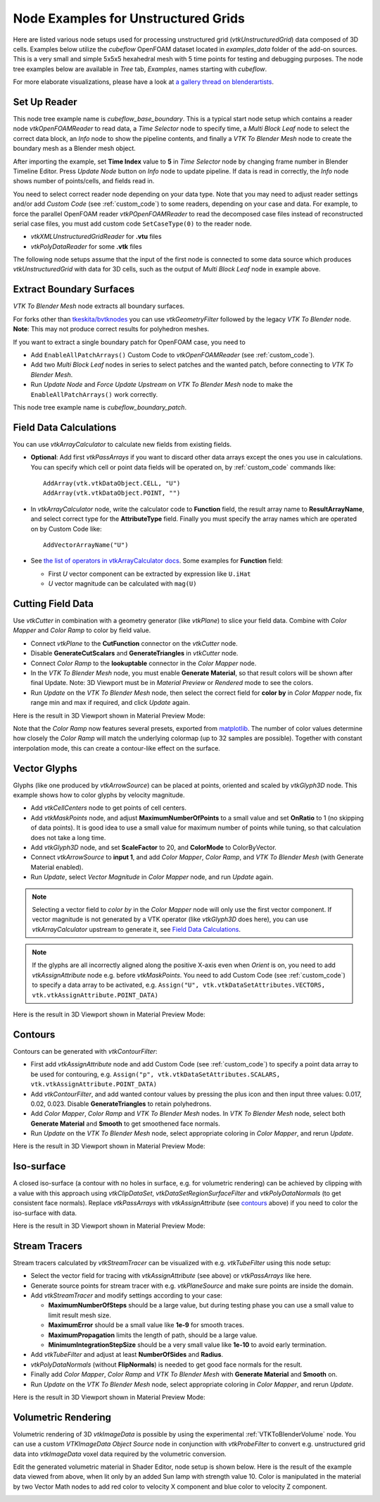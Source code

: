 .. _ug_nodes:

Node Examples for Unstructured Grids
====================================

Here are listed various node setups used for processing unstructured
grid (*vtkUnstructuredGrid*) data composed of 3D cells. Examples below
utilize the *cubeflow* OpenFOAM dataset located in *examples_data*
folder of the add-on sources. This is a very small and simple 5x5x5
hexahedral mesh with 5 time points for testing and debugging
purposes. The node tree examples below are available in *Tree* tab,
*Examples*, names starting with *cubeflow*.

For more elaborate visualizations, please have a look at
`a gallery thread on blenderartists <https://blenderartists.org/t/bvtknodes-gallery/1161079>`_.

.. image:: images/ug_cubeflow_geometry.png


Set Up Reader
-------------

This node tree example name is *cubeflow_base_boundary*.
This is a typical start node setup which contains a reader node
*vtkOpenFOAMReader* to read data, a *Time Selector* node to specify
time, a *Multi Block Leaf* node to select the correct data block, an
*Info* node to show the pipeline contents, and finally a *VTK To
Blender Mesh* node to create the boundary mesh as a Blender mesh
object.

After importing the example, set **Time Index** value to **5** in
*Time Selector* node by changing frame number in Blender Timeline
Editor. Press *Update Node* button on *Info* node to update pipeline.
If data is read in correctly, the *Info* node shows number of
points/cells, and fields read in.

.. image:: images/ug_reader_nodesetup.png

You need to select correct reader node depending on your data type. Note
that you may need to adjust reader settings and/or add *Custom Code*
(see :ref:`custom_code`)
to some readers, depending on your case and data. For example, to force
the parallel OpenFOAM reader *vtkPOpenFOAMReader* to read the decomposed
case files instead of reconstructed serial case files, you must add
custom code ``SetCaseType(0)`` to the reader node.

* *vtkXMLUnstructuredGridReader* for **.vtu** files
* *vtkPolyDataReader* for some **.vtk** files

The following node setups assume that the input of the first node is
connected to some data source which produces *vtkUnstructuredGrid*
with data for 3D cells, such as the output of *Multi Block Leaf* node
in example above.

.. _extract_boundary_surfaces:

Extract Boundary Surfaces
-------------------------

*VTK To Blender Mesh* node extracts all boundary surfaces.

.. image:: images/vtk_to_blender_mesh_node.png

For forks other than `tkeskita/bvtknodes <https://github.com/tkeskita/BVtkNodes>`_
you can use *vtkGeometryFilter* followed by the legacy
*VTK To Blender* node.
**Note**: This may not produce correct results for polyhedron meshes.

.. image:: images/ug_boundary_nodesetup.png

If you want to extract a single boundary patch for OpenFOAM case, you
need to

* Add ``EnableAllPatchArrays()`` Custom Code to *vtkOpenFOAMReader*
  (see :ref:`custom_code`).
* Add two *Multi Block Leaf* nodes in series to select patches and the
  wanted patch, before connecting to *VTK To Blender Mesh*.
* Run *Update Node* and *Force Update Upstream* on *VTK To Blender
  Mesh* node to make the ``EnableAllPatchArrays()`` work correctly.

This node tree example name is *cubeflow_boundary_patch*.

.. image:: images/ug_extract_boundary_patch_nodesetup.png


Field Data Calculations
-----------------------

You can use
*vtkArrayCalculator* to calculate new fields from existing fields.

* **Optional**: Add first *vtkPassArrays* if you want to discard other
  data arrays except the ones you use in calculations.
  You can specify which cell or point data fields
  will be operated on, by :ref:`custom_code` commands like::
  
    AddArray(vtk.vtkDataObject.CELL, "U")
    AddArray(vtk.vtkDataObject.POINT, "")

* In *vtkArrayCalculator* node, write the calculator code to **Function**
  field, the result array name to **ResultArrayName**, and select
  correct type for the **AttributeType** field. Finally you must
  specify the array names which are operated on by Custom Code like::

    AddVectorArrayName("U")

* See `the list of operators in vtkArrayCalculator docs <https://vtk.org/doc/nightly/html/classvtkArrayCalculator.html#details>`_. Some examples for **Function** field:

  * First *U* vector component can be extracted by expression like ``U.iHat``

  * *U* vector magnitude can be calculated with ``mag(U)``

.. image:: images/ug_array_calculator_nodesetup.png


.. _cutting_field_data:

Cutting Field Data
------------------

Use *vtkCutter* in combination with a geometry generator (like
*vtkPlane*) to slice your field data. Combine with *Color Mapper* and
*Color Ramp* to color by field value.

* Connect *vtkPlane* to the **CutFunction** connector on the
  *vtkCutter* node.
* Disable **GenerateCutScalars** and **GenerateTriangles** in
  *vtkCutter* node.
* Connect *Color Ramp* to the **lookuptable** connector in the *Color
  Mapper* node.
* In the *VTK To Blender Mesh* node, you must enable **Generate Material**,
  so that result colors will be shown after final Update. Note: 3D
  Viewport must be in *Material Preview* or *Rendered* mode to see the
  colors.
* Run *Update* on the *VTK To Blender Mesh* node, then select the correct
  field for **color by** in *Color Mapper* node, fix range min and max
  if required, and click *Update* again.

.. image:: images/ug_cut_plane_nodesetup.png

Here is the result in 3D Viewport shown in Material Preview Mode:

.. image:: images/ug_cut_plane_result.png

Note that the *Color Ramp* now features several presets, exported from `matplotlib <https://matplotlib.org/stable/tutorials/colors/colormaps.html>`_.
The number of color values determine how closely the *Color Ramp* will match the underlying colormap (up to 32 samples are possible).
Together with constant interpolation mode, this can create a contour-like effect on the surface.


Vector Glyphs
-------------

Glyphs (like one produced by *vtkArrowSource*) can be placed at
points, oriented and scaled by *vtkGlyph3D* node. This example shows
how to color glyphs by velocity magnitude.

* Add *vtkCellCenters* node to get points of cell centers.
* Add *vtkMaskPoints* node, and adjust **MaximumNumberOfPoints** to a
  small value and set **OnRatio** to 1 (no skipping of data
  points). It is good idea to use a small value for maximum number
  of points while tuning, so that calculation does not take a long
  time.
* Add *vtkGlyph3D* node, and set **ScaleFactor** to 20, and
  **ColorMode** to ColorByVector.
* Connect *vtkArrowSource* to **input 1**, and add *Color Mapper*,
  *Color Ramp*, and *VTK To Blender Mesh* (with Generate Material enabled).
* Run *Update*, select *Vector Magnitude* in *Color Mapper* node, and
  run *Update* again.

.. note::

   Selecting a vector field to *color by* in the *Color Mapper* node
   will only use the first vector component. If vector magnitude is
   not generated by a VTK operator (like *vtkGlyph3D* does here),
   you can use *vtkArrayCalculator* upstream to generate it, see
   `Field Data Calculations`_.

.. note::

   If the glyphs are all incorrectly aligned along the positive X-axis
   even when *Orient* is on, you need to add *vtkAssignAttribute* node
   e.g. before *vtkMaskPoints*. You need to add Custom Code (see
   :ref:`custom_code`) to specify a data array to be activated, e.g.
   ``Assign("U", vtk.vtkDataSetAttributes.VECTORS, vtk.vtkAssignAttribute.POINT_DATA)``

.. image:: images/ug_glyphs_nodesetup.png

Here is the result in 3D Viewport shown in Material Preview Mode:

.. image:: images/ug_glyphs_result.png


Contours
--------

Contours can be generated with *vtkContourFilter*:

* First add *vtkAssignAttribute* node and add Custom Code (see :ref:`custom_code`) to
  specify a point data array to be used for contouring, e.g.
  ``Assign("p", vtk.vtkDataSetAttributes.SCALARS, vtk.vtkAssignAttribute.POINT_DATA)``
* Add *vtkContourFilter*, and add wanted contour values by pressing
  the plus icon and then input three values: 0.017, 0.02, 0.023.
  Disable **GenerateTriangles** to retain polyhedrons.
* Add *Color Mapper*, *Color Ramp* and *VTK To Blender Mesh* nodes. In *VTK
  To Blender Mesh* node, select both **Generate Material** and **Smooth**
  to get smoothened face normals.
* Run *Update* on the *VTK To Blender Mesh* node, select appropriate
  coloring in *Color Mapper*, and rerun *Update*.

.. image:: images/ug_contour_nodesetup.png

Here is the result in 3D Viewport shown in Material Preview Mode:

.. image:: images/ug_contour_result.png

Iso-surface
-----------

A closed iso-surface (a contour with no holes in surface, e.g. for
volumetric rendering) can be achieved by clipping with a value with this
approach using *vtkClipDataSet*, *vtkDataSetRegionSurfaceFilter* and
*vtkPolyDataNormals* (to get consistent face normals).
Replace *vtkPassArrays* with *vtkAssignAttribute* (see `contours`_
above) if you need to color the iso-surface with data.

.. image:: images/ug_isosurface_nodesetup.png

Here is the result in 3D Viewport shown in Material Preview Mode:

.. image:: images/ug_isosurface_result.png


Stream Tracers
--------------

Stream tracers calculated by *vtkStreamTracer* can be visualized with
e.g. *vtkTubeFilter* using this node setup:

* Select the vector field for tracing with *vtkAssignAttribute*
  (see above) or *vtkPassArrays* like here.
* Generate source points for stream tracer with e.g. *vtkPlaneSource*
  and make sure points are inside the domain.
* Add *vtkStreamTracer* and modify settings according to your case:

  * **MaximumNumberOfSteps** should be a large value, but during
    testing phase you can use a small value to limit result mesh size.
  * **MaximumError** should be a small value like **1e-9** for smooth
    traces.
  * **MaximumPropagation** limits the length of path, should be a
    large value.
  * **MinimumIntegrationStepSize** should be a very small value like
    **1e-10** to avoid early termination.

* Add *vtkTubeFilter* and adjust at least **NumberOfSides** and
  **Radius**.
* *vtkPolyDataNormals* (without **FlipNormals**) is needed to get good
  face normals for the result.
* Finally add *Color Mapper*, *Color Ramp* and *VTK To Blender Mesh* with
  **Generate Material** and **Smooth** on.
* Run *Update* on the *VTK To Blender Mesh* node, select appropriate
  coloring in *Color Mapper*, and rerun *Update*.

.. image:: images/ug_stream_tracers_nodesetup.png

Here is the result in 3D Viewport shown in Material Preview Mode:

.. image:: images/ug_stream_tracers_result.png


.. _volumetric_rendering:

Volumetric Rendering
--------------------

Volumetric rendering of 3D *vtkImageData* is possible by using the
experimental :ref:`VTKToBlenderVolume` node. You can use a custom
*VTKImageData Object Source* node in conjunction with *vtkProbeFilter*
to convert e.g. unstructured grid data into *vtkImageData* voxel data
required by the volumetric conversion.

.. image:: images/ug_volumetrics_nodesetup.png

Edit the generated volumetric material in Shader Editor, node setup is
shown below. Here is the result of the example data viewed from above,
when lit only by an added Sun lamp with strength value 10. Color is
manipulated in the material by two Vector Math nodes to add red color
to velocity X component and blue color to velocity Z component.

.. image:: images/ug_volumetrics_result.png
